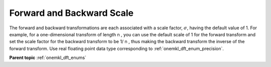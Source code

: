 .. _onemkl_dft_config_scale:

Forward and Backward Scale
---------------------------

The forward and backward transformations are each associated with a scale factor, :math:`\sigma`, having the default value of 1. For example, for a one-dimensional transform of length n , you can use the default scale of 1 for the forward transform and set the scale factor for the backward transform to be 1/ n , thus making the backward transform the inverse of the forward transform. Use real floating point data type corresponding to :ref:`onemkl_dft_enum_precision`.


**Parent topic** :ref:`onemkl_dft_enums`
